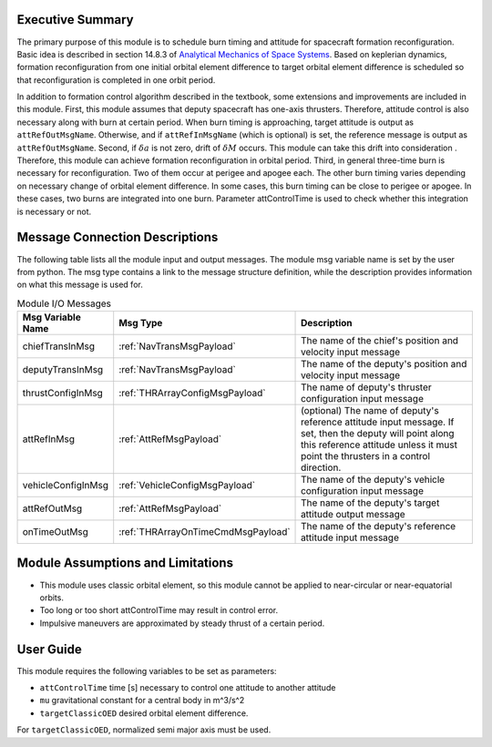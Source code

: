 Executive Summary
-----------------

The primary purpose of this module is to schedule burn timing and attitude for spacecraft formation reconfiguration.
Basic idea is described in section 14.8.3 of `Analytical Mechanics of Space Systems <http://doi.org/10.2514/4.105210>`__.
Based on keplerian dynamics, formation reconfiguration from one initial orbital element difference to target orbital element difference
is scheduled so that reconfiguration is completed in one orbit period.

In addition to formation control algorithm described in the textbook, some extensions and improvements are included in
this module.
First, this module assumes that deputy spacecraft has one-axis thrusters. Therefore, attitude control is also necessary 
along with burn at certain period. When burn timing is approaching, target attitude is output as ``attRefOutMsgName``.
Otherwise, and if ``attRefInMsgName`` (which is optional) is set, the reference message is output as ``attRefOutMsgName``.
Second, if :math:`\delta a` is not zero, drift of :math:`\delta M` occurs. This module can take this drift into consideration
. Therefore, this module can achieve formation reconfiguration in orbital period.
Third, in general three-time burn is necessary for reconfiguration. Two of them occur at perigee and apogee each.
The other burn timing varies depending on necessary change of orbital element difference.
In some cases, this burn timing can be close to perigee or apogee. In these cases, two burns are integrated into one burn.
Parameter attControlTime is used to check whether this integration is necessary or not.

Message Connection Descriptions
-------------------------------
The following table lists all the module input and output messages.  The module msg variable name is set by the
user from python.  The msg type contains a link to the message structure definition, while the description
provides information on what this message is used for.

.. _ModuleIO_spacecraftReconfig:

.. table:: Module I/O Messages
    :widths: 25 25 100

    +--------------------------+-----------------------------------+---------------------------------------------------------------+
    | Msg Variable Name        | Msg Type                          | Description                                                   |
    +==========================+===================================+===============================================================+
    | chiefTransInMsg          | :ref:`NavTransMsgPayload`         | The name of the chief's position and velocity input message   |
    +--------------------------+-----------------------------------+---------------------------------------------------------------+
    | deputyTransInMsg         | :ref:`NavTransMsgPayload`         | The name of the deputy's position and velocity input message  |
    +--------------------------+-----------------------------------+---------------------------------------------------------------+
    | thrustConfigInMsg        | :ref:`THRArrayConfigMsgPayload`   | The name of deputy's thruster configuration input message     |
    +--------------------------+-----------------------------------+---------------------------------------------------------------+
    | attRefInMsg              | :ref:`AttRefMsgPayload`           | (optional) The name of deputy's reference attitude            |
    |                          |                                   | input message. If set, then the deputy will point along this  |
    |                          |                                   | reference attitude unless it must point the thrusters in a    |
    |                          |                                   | control direction.                                            |
    +--------------------------+-----------------------------------+---------------------------------------------------------------+
    | vehicleConfigInMsg       | :ref:`VehicleConfigMsgPayload`    | The name of the deputy's vehicle configuration input message  |
    +--------------------------+-----------------------------------+---------------------------------------------------------------+
    | attRefOutMsg             | :ref:`AttRefMsgPayload`           | The name of the deputy's target attitude output message       |
    +--------------------------+-----------------------------------+---------------------------------------------------------------+
    | onTimeOutMsg             | :ref:`THRArrayOnTimeCmdMsgPayload`| The name of the deputy's reference attitude input message     |
    +--------------------------+-----------------------------------+---------------------------------------------------------------+

Module Assumptions and Limitations
----------------------------------
- This module uses classic orbital element, so this module cannot be applied to near-circular or near-equatorial orbits.
- Too long or too short attControlTime may result in control error.
- Impulsive maneuvers are approximated by steady thrust of a certain period.

User Guide
----------------------------------
This module requires the following variables to be set as parameters:

- ``attControlTime`` time [s] necessary to control one attitude to another attitude
- ``mu`` gravitational constant for a central body in m^3/s^2
- ``targetClassicOED`` desired orbital element difference.

For ``targetClassicOED``, normalized semi major axis must be used.
